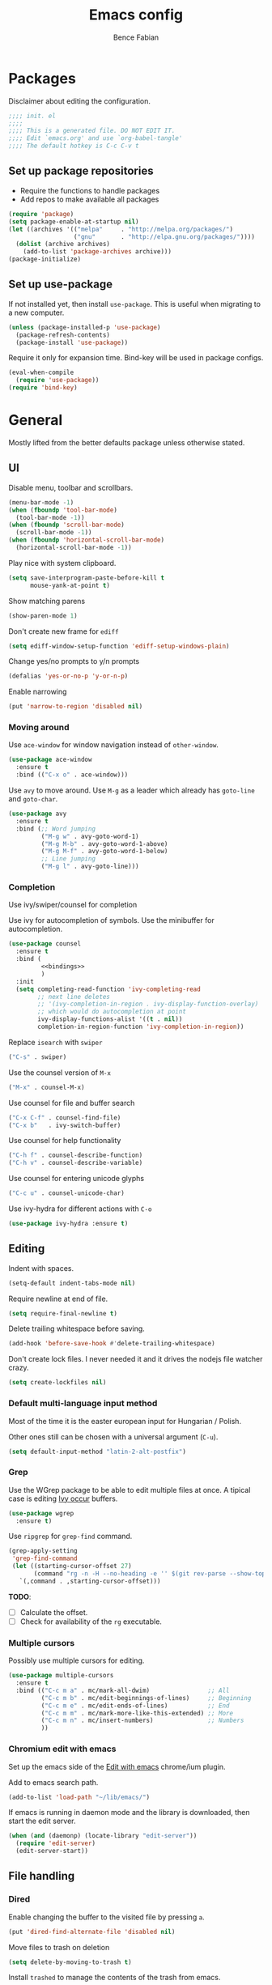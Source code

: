 #+TITLE: Emacs config
#+AUTHOR: Bence Fabian
#+options: ':t ^:nil
#+PROPERTY: header-args:emacs-lisp :tangle ~/.emacs.d/init.el :mkdirp yes

* Packages
Disclaimer about editing the configuration.
#+BEGIN_SRC emacs-lisp
  ;;;; init. el
  ;;;;
  ;;;; This is a generated file. DO NOT EDIT IT.
  ;;;; Edit `emacs.org' and use `org-babel-tangle'
  ;;;; The default hotkey is C-c C-v t
#+END_SRC
** Set up package repositories
- Require the functions to handle packages
- Add repos to make available all packages
#+BEGIN_SRC emacs-lisp
  (require 'package)
  (setq package-enable-at-startup nil)
  (let ((archives '(("melpa"     . "http://melpa.org/packages/")
                    ("gnu"       . "http://elpa.gnu.org/packages/"))))
    (dolist (archive archives)
      (add-to-list 'package-archives archive)))
  (package-initialize)
#+END_SRC
** Set up use-package
If not installed yet, then install ~use-package~.
This is useful when migrating to a new computer.
#+BEGIN_SRC emacs-lisp
  (unless (package-installed-p 'use-package)
    (package-refresh-contents)
    (package-install 'use-package))
#+END_SRC
Require it only for expansion time.
Bind-key will be used in package configs.
#+BEGIN_SRC emacs-lisp
  (eval-when-compile
    (require 'use-package))
  (require 'bind-key)
#+END_SRC
* General
Mostly lifted from the better defaults package unless otherwise stated.
** UI
Disable menu, toolbar and scrollbars.
#+BEGIN_SRC emacs-lisp
  (menu-bar-mode -1)
  (when (fboundp 'tool-bar-mode)
    (tool-bar-mode -1))
  (when (fboundp 'scroll-bar-mode)
    (scroll-bar-mode -1))
  (when (fboundp 'horizontal-scroll-bar-mode)
    (horizontal-scroll-bar-mode -1))
#+END_SRC
Play nice with system clipboard.
#+BEGIN_SRC emacs-lisp
  (setq save-interprogram-paste-before-kill t
        mouse-yank-at-point t)
#+END_SRC
Show matching parens
#+BEGIN_SRC emacs-lisp
  (show-paren-mode 1)
#+END_SRC
Don't create new frame for =ediff=
#+BEGIN_SRC emacs-lisp
  (setq ediff-window-setup-function 'ediff-setup-windows-plain)
#+END_SRC
Change yes/no prompts to y/n prompts
#+BEGIN_SRC emacs-lisp
  (defalias 'yes-or-no-p 'y-or-n-p)
#+END_SRC
Enable narrowing
#+BEGIN_SRC emacs-lisp
  (put 'narrow-to-region 'disabled nil)
#+END_SRC
*** Moving around
Use =ace-window= for window navigation instead of =other-window=.
#+BEGIN_SRC emacs-lisp
  (use-package ace-window
    :ensure t
    :bind (("C-x o" . ace-window)))
#+END_SRC
Use =avy= to move around.  Use =M-g= as a leader which already has
=goto-line= and =goto-char=.
#+BEGIN_SRC emacs-lisp
  (use-package avy
    :ensure t
    :bind (;; Word jumping
           ("M-g w" . avy-goto-word-1)
           ("M-g M-b" . avy-goto-word-1-above)
           ("M-g M-f" . avy-goto-word-1-below)
           ;; Line jumping
           ("M-g l" . avy-goto-line)))
#+END_SRC
*** Completion
Use ivy/swiper/counsel for completion

Use ivy for autocompletion of symbols.
Use the minibuffer for autocompletion.
#+BEGIN_SRC emacs-lisp :noweb yes
  (use-package counsel
    :ensure t
    :bind (
           <<bindings>>
           )
    :init
    (setq completing-read-function 'ivy-completing-read
          ;; next line deletes
          ;; '(ivy-completion-in-region . ivy-display-function-overlay)
          ;; which would do autocompletion at point
          ivy-display-functions-alist '((t . nil))
          completion-in-region-function 'ivy-completion-in-region))
#+END_SRC
Replace =isearch= with =swiper=
#+BEGIN_SRC emacs-lisp :noweb-ref bindings :tangle no
  ("C-s" . swiper)
#+END_SRC
Use the counsel version of =M-x=
#+BEGIN_SRC emacs-lisp :noweb-ref bindings :tangle no
  ("M-x" . counsel-M-x)
#+END_SRC
Use counsel for file and buffer search
#+BEGIN_SRC emacs-lisp :noweb-ref bindings :tangle no
  ("C-x C-f" . counsel-find-file)
  ("C-x b"   . ivy-switch-buffer)
#+END_SRC
Use counsel for help functionality
#+BEGIN_SRC emacs-lisp :noweb-ref bindings :tangle no
  ("C-h f" . counsel-describe-function)
  ("C-h v" . counsel-describe-variable)
#+END_SRC
Use counsel for entering unicode glyphs
#+BEGIN_SRC emacs-lisp :noweb-ref bindings :tangle no
  ("C-c u" . counsel-unicode-char)
#+END_SRC
Use ivy-hydra for different actions with =C-o=
#+BEGIN_SRC emacs-lisp
  (use-package ivy-hydra :ensure t)
#+END_SRC
** Editing
Indent with spaces.
#+BEGIN_SRC emacs-lisp
  (setq-default indent-tabs-mode nil)
#+END_SRC
Require newline at end of file.
#+BEGIN_SRC emacs-lisp
  (setq require-final-newline t)
#+END_SRC
Delete trailing whitespace before saving.
#+BEGIN_SRC emacs-lisp
  (add-hook 'before-save-hook #'delete-trailing-whitespace)
#+END_SRC
Don't create lock files.  I never needed it and it drives the nodejs file watcher crazy.
#+begin_src emacs-lisp
  (setq create-lockfiles nil)
#+end_src
*** Default multi-language input method
Most of the time it is the easter european input for Hungarian / Polish.

Other ones still can be chosen with a universal argument (=C-u=).
#+BEGIN_SRC emacs-lisp
  (setq default-input-method "latin-2-alt-postfix")
#+END_SRC
*** Grep
    Use the WGrep package to be able to edit multiple files at once.
    A tipical case is editing _Ivy occur_ buffers.

    #+BEGIN_SRC emacs-lisp
      (use-package wgrep
        :ensure t)
    #+END_SRC

    Use =ripgrep= for ~grep-find~ command.
    #+begin_src emacs-lisp
      (grep-apply-setting
       'grep-find-command
       (let ((starting-cursor-offset 27)
             (command "rg -n -H --no-heading -e '' $(git rev-parse --show-toplevel || pwd)"))
         `(,command . ,starting-cursor-offset)))
    #+end_src

    *TODO*:
    - [ ] Calculate the offset.
    - [ ] Check for availability of the =rg= executable.
*** Multiple cursors
Possibly use multiple cursors for editing.
#+BEGIN_SRC emacs-lisp
  (use-package multiple-cursors
    :ensure t
    :bind (("C-c m a" . mc/mark-all-dwim)                ;; All
           ("C-c m b" . mc/edit-beginnings-of-lines)     ;; Beginning
           ("C-c m e" . mc/edit-ends-of-lines)           ;; End
           ("C-c m m" . mc/mark-more-like-this-extended) ;; More
           ("C-c m n" . mc/insert-numbers)               ;; Numbers
           ))
#+END_SRC
*** Chromium edit with emacs
Set up the emacs side of the [[https://github.com/stsquad/emacs_chrome][Edit with emacs]] chrome/ium plugin.

Add to emacs search path.
#+BEGIN_SRC emacs-lisp
  (add-to-list 'load-path "~/lib/emacs/")
#+END_SRC
If emacs is running in daemon mode and the library is downloaded,
then start the edit server.
#+BEGIN_SRC emacs-lisp
  (when (and (daemonp) (locate-library "edit-server"))
    (require 'edit-server)
    (edit-server-start))
#+END_SRC
** File handling
*** Dired
Enable changing the buffer to the visited file by pressing =a=.
#+BEGIN_SRC emacs-lisp
  (put 'dired-find-alternate-file 'disabled nil)
#+END_SRC
Move files to trash on deletion
#+BEGIN_SRC emacs-lisp
  (setq delete-by-moving-to-trash t)
#+END_SRC
Install =trashed= to manage the contents of the trash from emacs.
#+begin_src emacs-lisp
  (use-package trashed
    :ensure t)
#+end_src
Bind =C-x C-d= to =dired= instead of =list-directory=.
#+BEGIN_SRC emacs-lisp
  (bind-key (kbd "C-x C-d") #'dired)
#+END_SRC
Enable multi-panel file operations by turning on "Do what I mean"
mode.
#+BEGIN_SRC emacs-lisp
  (setq dired-dwim-target t)
#+END_SRC
*** TRAMP
Make =ssh= the default connection method.
#+BEGIN_SRC emacs-lisp
  (setq tramp-default-method "ssh")
#+END_SRC
** Backup Directory
Snippets taken from https://www.emacswiki.org/emacs/BackupDirectory

Define a dir where emacs can put all the backups
#+BEGIN_SRC emacs-lisp  :noweb tangle
  (eval-when-compile
    (require 'cl-lib))

  (let ((backup-dir "~/.backups/"))
    <<set-up-backups>>
    <<set-up-autosave>>
    <<clean-up-backups>>)
#+END_SRC
*** Set up backups
- Backup by copying
- Don't backup TRAMP files
- keep 6 of the newest versions
- keep 2 of the oldest versions
#+BEGIN_SRC emacs-lisp :noweb-ref set-up-backups :tangle no
  (setq backup-by-copying t
        backup-directory-alist `((,tramp-file-name-regexp . nil)
                                 ("."                     . ,backup-dir))
        delete-old-versions t
        kept-new-versions 6
        kept-old-versions 2
        version-control t)
#+END_SRC
*** Clean up backups
Clean any backup that is older than a week
#+BEGIN_SRC emacs-lisp :noweb-ref clean-up-backups :tangle no
  (message "Deleting old backup files...")
  (let ((week (* 60 60 24 7))
        (current (float-time (current-time))))
    (cl-dolist (file (directory-files backup-dir t))
      (when (and (backup-file-name-p file)
                 (> (- current (float-time (cl-fifth (file-attributes file))))
                    week))
        (message "%s" file)
        (delete-file file))))
#+END_SRC
*** Auto-save files
Save the auto-saves there too.
#+BEGIN_SRC emacs-lisp :noweb-ref set-up-autosave :tangle no
  (setq auto-save-file-name-transforms
        `((".*" ,backup-dir t)))
  (setq auto-save-list-file-prefix
        backup-dir)
#+END_SRC
* Org
Use htmlize to add syntax highlighting to org exported code blocks.
#+BEGIN_SRC emacs-lisp
  (use-package htmlize :ensure t)
#+END_SRC
** Org Contrib
Use org contrib packages.
#+BEGIN_SRC emacs-lisp
  (use-package org-contrib :ensure t)
#+END_SRC
Load the groff exporter
#+BEGIN_SRC emacs-lisp
  (require 'ox-groff)
#+END_SRC
** Markdown export
Make the markdown export use the backtick syntax for exporting code
blocks.  The deault one exports only with indentation.

Using the backtick syntax makes it possible to syntax highlight
code blocks properly.

Create a function to export with the backtick rule.
#+BEGIN_SRC emacs-lisp
  (defun my/md-backtick-src-block (src-block contents info)
    "Print code blocks with the backtick syntax so they can be
  highlighted appropriately.  The CONTENTS parameter is empty."
    (format (concat "```%s\n"
                    "%s"
                    "```\n")
            (org-element-property :language src-block)
            (org-remove-indentation
             (org-export-format-code-default src-block info))))
#+END_SRC
Register the new export mode which uses our function.  Derive it
from the default markdown mode =md=.
#+BEGIN_SRC emacs-lisp
  (use-package org
    :ensure nil
    :defer t
    :init
    (autoload #'org-export-define-derived-backend "ox")
    :config
    (progn
      (require 'ox-md)
      (require 'org-tempo)
      (org-export-define-derived-backend
       'md-backtick 'md
       :translate-alist '((src-block . my/md-backtick-src-block)))))
#+END_SRC
Create an interactive function so we can use our new export
functionality from the =M-x= menu or from a key binding.
#+BEGIN_SRC emacs-lisp
  (defun org-export-md-backtick-to-buffer ()
      "Export the current org mode buffer as Markdown with code
  blocks exported with the backtick syntax."
    (interactive)
    (org-export-to-buffer 'md-backtick "*MD Bactick Export*"))
#+END_SRC
* Git
Install magit and set =C-c g= to =magit-status=
#+BEGIN_SRC emacs-lisp
  (use-package magit
    :ensure t
    :bind (("C-c g" . magit-status)
           ("C-c b" . magit-blame)))
#+END_SRC
* Programming
** Haskell
Install haskell-mode
#+BEGIN_SRC emacs-lisp
  (use-package haskell-mode
    :ensure t
    :config
    (add-to-list 'auto-mode-alist '("\\.hs\\'" . haskell-mode)))
#+END_SRC
** OCaml
Use =tuareg= mode for OCaml files.
#+BEGIN_SRC emacs-lisp
  (use-package tuareg
    :ensure t
    :config
    (add-to-list 'auto-mode-alist '("\\.ml[yli]?\\'" . tuareg-mode)))
#+END_SRC
Use =utop= for having a toplevel.  Bind ~Meta+Tab~ to completion to be
consistent with other modes.
#+BEGIN_SRC emacs-lisp
  (use-package utop
    :ensure t
    :bind (:map utop-mode-map
                ("C-M-i" . utop-complete)))
#+END_SRC
** .Net
Add C# and F# mode.
#+BEGIN_SRC emacs-lisp
  (use-package fsharp-mode :ensure t)
  (use-package csharp-mode :ensure t)
#+END_SRC
** ReScript
Add rescript mode for editing rescript files.

#+BEGIN_SRC emacs-lisp
  (use-package rescript-mode :ensure t)
#+END_SRC
** Scala
Use =sbt= for building.
#+BEGIN_SRC emacs-lisp
  (use-package sbt-mode
    :ensure t
    :commands sbt-start sbt-hydra
    :config
    (setq sbt:program-options '("-Dsbt.supershell=false")))
#+END_SRC
Add =scala-mode= and set up using the sbt hydra.
#+BEGIN_SRC emacs-lisp
  (use-package scala-mode
    :ensure t
    :interpreter ("scala" . scala-mode)
    :bind (:map scala-mode-map
           ("C-c C-c" . sbt-hydra)))
#+END_SRC
** Lisp
Will need paredit for all lisps.
#+BEGIN_SRC emacs-lisp
  (use-package paredit
    :ensure t
    :commands enable-paredit-mode
    :init
    (let ((lisp-mode-hooks '(emacs-lisp-mode-hook
                             lisp-mode-hook
                             clojure-mode-hook
                             cider-repl-mode-hook
                             ;; racket-mode-hook
                             scheme-mode-hook
                             slime-repl-mode-hook
                             eval-expression-minibuffer-setup-hook
                             lisp-interaction-mode)))
      (dolist (mode-hook lisp-mode-hooks)
        (add-hook mode-hook 'paredit-mode))))
#+END_SRC
*** Common Lisp
Set up slime for interactive editing.
#+BEGIN_SRC emacs-lisp
  (use-package slime
    :ensure t
    :init
    (setq inferior-lisp-program "sbcl"
          slime-contribs        '(slime-fancy))
    :config
    (add-hook 'inferior-lisp-mode-hook
              #'(lambda () (inferior-slime-mode t))))
#+END_SRC
*** Clojure
Install clojure mode for editing clojure and boot files
#+BEGIN_SRC emacs-lisp
  (use-package clojure-mode
    :ensure t
    :config
    (let ((associations '(("\\.\\(clj\\|boot\\)\\'" . clojure-mode)
                          ("\\.cljs\\'"       . clojurescript-mode))))
      (dolist (association associations)
        (add-to-list 'auto-mode-alist association))))
#+END_SRC
Install cider for interactive development.
#+BEGIN_SRC emacs-lisp
  (use-package cider
    :ensure t)
#+END_SRC
** C-like languages
Use smartparens
#+BEGIN_SRC emacs-lisp
  (use-package smartparens
    :ensure t
    :init
    (add-hook 'c-mode-common-hook #'smartparens-mode))
#+END_SRC
Use yasnippet for c-like langs.

If the tables are not loaded then load them.
#+BEGIN_SRC emacs-lisp
  (defvar *snippet-tables-loaded-p*
    nil
    "`nil' if the yas tables have not been loaded yet.")

  (defun load-snippets ()
    "Load yas minor mode. If the snippet tables have not yet been
  loaded then load them."
    (unless *snippet-tables-loaded-p*
      (yas-reload-all)
      (setq *snippet-tables-loaded-p* t))
    (yas-minor-mode-on))
#+END_SRC
Add the package and hook.

=lsp= mode needs =yas= for autocomletion of functions.
#+BEGIN_SRC emacs-lisp
  (use-package yasnippet-snippets
    :ensure t
    :commands yas-reload-all
    :hook ((c-mode-common . load-snippets)
           (lsp-mode . yas-minor-mode-on)))
#+END_SRC
*** Java
Add more snippets for Java.
#+BEGIN_SRC emacs-lisp
  (use-package java-snippets
    :ensure t)
#+END_SRC
*** JavaScript
Use a tab stop of 2.
#+BEGIN_SRC emacs-lisp
  (setq js-indent-level 2)
#+END_SRC
*** Typescript
Use typescript mode
#+begin_src emacs-lisp
  (use-package typescript-mode :ensure t)
#+end_src
*** C++
Use clang to format C++ buffers.
#+BEGIN_SRC emacs-lisp
  (defun c++format ()
    "Format a c++ buffer using clang-format."
    (interactive)
    (shell-command-on-region
     (point-min) (point-max)
     "clang-format" nil 'replace))
#+END_SRC
Bind it to =M-q=
And add it to =before-save-hook=.
#+BEGIN_SRC emacs-lisp
  (add-hook 'c++-mode-hook
            #'(lambda ()
                (local-set-key (kbd "M-q") #'c++format)
                (add-hook 'before-save-hook #'c++format nil 'make-it-local)))
#+END_SRC
After saving a file, run a static linter on it.
#+BEGIN_SRC emacs-lisp
  (defun c++lint ()
    "Run external linter tool on a file."
    (interactive)
    (when buffer-file-name
      (shell-command (concat "c++lint " buffer-file-name))))

  (add-hook 'c++-mode-hook
            #'(lambda ()
                (add-hook 'after-save-hook #'c++lint nil 'make-it-local)))
#+END_SRC
** Rust

   Add rust mode.  Binding clippy to =C-c C-c= and reformatting to =C-M-q=.

   #+BEGIN_SRC emacs-lisp
     (use-package rust-mode
       :ensure t
       :bind (:map rust-mode-map
                   ("C-c C-c" . rust-run-clippy)
                   ("C-M-q"   . lsp-format-buffer)))
   #+END_SRC

** Language server protocol

   Set up language server protocol with
   - =C-c C-l= as the leading key
   - no breadcrump at the top of the buffer
   - no flymake

   #+BEGIN_SRC emacs-lisp
     (use-package lsp-mode
       :ensure t
       :init (setq
              lsp-keymap-prefix "C-c C-l"
              lsp-headerline-breadcrumb-enable nil
              lsp-diagnostics-provider :none))
   #+END_SRC

* Other
** Nix
Use nix mode for editing [[https://nixos.org/][nix]] configuration files:
#+BEGIN_SRC emacs-lisp
  (use-package nix-mode
    :ensure t)
#+END_SRC
** Presentations
Use the [[https://github.com/howardabrams/demo-it/][demo-it]] package to do presentations from emacs.
#+BEGIN_SRC emacs-lisp
  (use-package demo-it :ensure t)
#+END_SRC
It needs the =org-tree-slide= for presenting org files.
#+BEGIN_SRC emacs-lisp
  (use-package org-tree-slide :ensure t)
#+END_SRC
** Ledger
Add ledger mode
#+BEGIN_SRC emacs-lisp
  (use-package ledger-mode
    :ensure t
    :config
    (add-to-list 'auto-mode-alist '("\\.ledger\\'" . ledger-mode)))
#+END_SRC
** Calendar and Diary
Use the ISO format (year/month/day) for the diary.
#+BEGIN_SRC emacs-lisp
  (calendar-set-date-style 'iso)
#+END_SRC
Set up =C-c c= as a key binding for the calendar.
#+BEGIN_SRC emacs-lisp
  (bind-key (kbd "C-c c") #'calendar)
#+END_SRC
Set the starting buffer for frames to the calendar.
#+BEGIN_SRC emacs-lisp
  (setq initial-buffer-choice
        #'(lambda ()
            (let ((buf (get-buffer "*Calendar*")))
              (if buf buf (progn
                            (calendar)
                            (diary-mark-entries 'redraw)
                            (get-buffer "*Calendar*"))))))
#+END_SRC
** Rest client
Add REST client mode
#+BEGIN_SRC emacs-lisp
  (use-package restclient :ensure t)
#+END_SRC
** Artist mode
Bind =artist-mode= to =C-c a=.
#+BEGIN_SRC emacs-lisp
  (bind-key (kbd "C-c a") #'artist-mode global-map)
#+END_SRC
** Markdown
Enable markdown mode for markdown files.
#+BEGIN_SRC emacs-lisp
  (use-package markdown-mode
    :ensure t
    :config
    (add-to-list 'auto-mode-alist '("\\.md\\'" . markdown-mode)))
#+END_SRC
** YAML
Enable YAML mode.

#+BEGIN_SRC emacs-lisp
  (use-package yaml-mode :ensure t)
#+END_SRC
** PlantUML
Use [[https://plantuml.com/][plantUML]] to draw diagrams.

- Use the local execuatable
- Emit ascii art
- Indent with two spaces


#+BEGIN_SRC emacs-lisp
  (use-package plantuml-mode
    :ensure t
    :init
    (setq plantuml-default-exec-mode 'executable
          plantuml-executable-path "plantuml"
          plantuml-output-type "txt"
          plantuml-indent-level 2))
#+END_SRC
* Appearance
Use the =misterioso= theme
#+BEGIN_SRC emacs-lisp
  (load-theme 'misterioso t)
  (enable-theme 'misterioso)
#+END_SRC
Use the [[https://rubjo.github.io/victor-mono/][Victor mono]] fonts.
#+BEGIN_SRC emacs-lisp
  (add-to-list 'default-frame-alist '(font . "Victor Mono Medium-10"))
#+END_SRC
Use ligatures if available.
#+begin_src emacs-lisp
  (when (locate-library "ligature")
    (require 'ligature)

    (use-package ligature
      :config
      ;; Enable traditional ligature support in eww-mode, if the
      ;; `variable-pitch' face supports it
      (ligature-set-ligatures 'eww-mode '("ff" "fi" "ffi"))
      ;; Use XML-related ligatures in HTML mode
      (ligature-set-ligatures 'html-mode '("<!--" "-->" "</" "/>"))
      ;; Enable all Cascadia Code ligatures in programming modes
      (ligature-set-ligatures 'prog-mode
                              '("</" "</>" "/>" "~-" "-~" "~@"
                                "<~" "<~>" "<~~" "~>" "~~" "~~>"
                                ">=" "<=" "<!--" "##" "###" "####"
                                "|-" "-|" "|->" "<-|" ">-|" "|-<"
                                "|=" "|=>" ">-" "<-" "<--" "-->" "->" "-<"
                                ">->" ">>-" "<<-" "<->" "->>" "-<<" "<-<"
                                "==>" "=>" "=/=" "!==" "!=" "<=="
                                ">>=" "=>>" ">=>" "<=>" "<=<" "=<=" "=>=" "<<=" "=<<"
                                ".-" ".=" "=:=" "=!=" "==" "===" "::" ":=" ":>" ":<" ">:"
                                "<|" "<|>" "|>" "<>"
                                "<$" "<$>" "$>" "<+" "<+>" "+>"
                                "?=" "/=" "/==" "__" "&&" "++" "+++"))
      ;; Enables ligature checks globally in all buffers. You can also do it
      ;; per mode with `ligature-mode'.
      (global-ligature-mode t)))
#+end_src
